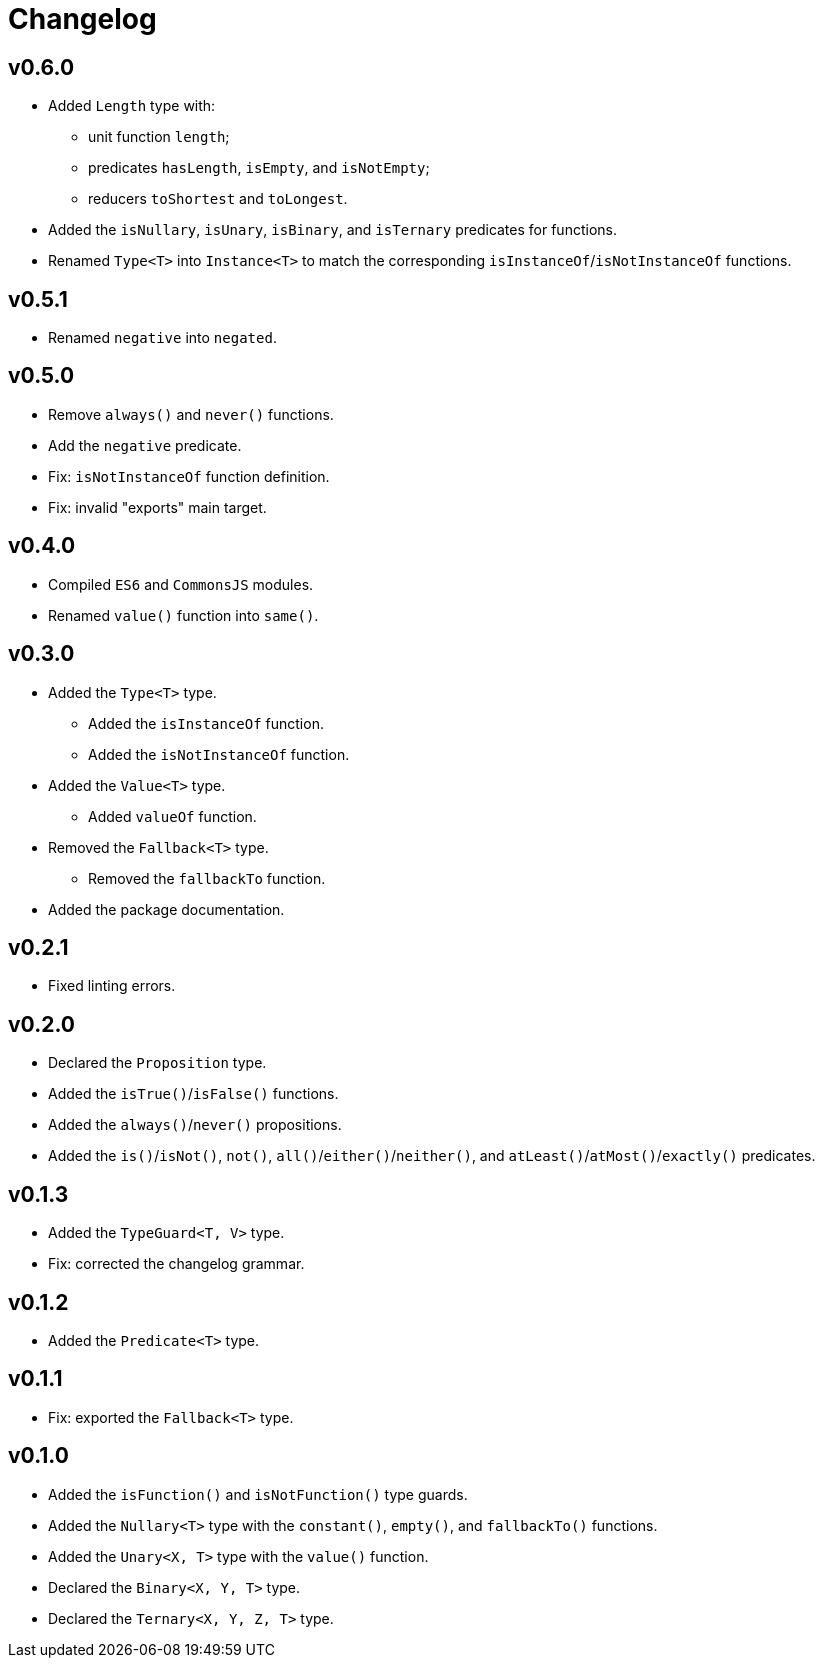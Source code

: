 = Changelog

== v0.6.0

* Added `Length` type with:
** unit function `length`;
** predicates `hasLength`, `isEmpty`, and `isNotEmpty`;
** reducers `toShortest` and `toLongest`.
+
* Added the `isNullary`, `isUnary`, `isBinary`, and `isTernary` predicates for functions.
+
* Renamed `Type<T>` into `Instance<T>` to match the corresponding `isInstanceOf`/`isNotInstanceOf` functions.


== v0.5.1

* Renamed `negative` into `negated`.

== v0.5.0

* Remove `always()` and `never()` functions.
* Add the `negative` predicate.
* Fix: `isNotInstanceOf` function definition.
* Fix: invalid "exports" main target.

== v0.4.0

* Compiled `ES6` and `CommonsJS` modules.
* Renamed `value()` function into `same()`.

== v0.3.0

* Added the `Type<T>` type.
** Added the `isInstanceOf` function.
** Added the `isNotInstanceOf` function.
* Added the `Value<T>` type.
** Added `valueOf` function.
* Removed the `Fallback<T>` type.
** Removed the `fallbackTo` function.
* Added the package documentation.

== v0.2.1

* Fixed linting errors.

== v0.2.0

* Declared the `Proposition` type.
* Added the `isTrue()`/`isFalse()` functions.
* Added the `always()`/`never()` propositions.
* Added the `is()`/`isNot()`, `not()`, `all()`/`either()`/`neither()`,
and `atLeast()`/`atMost()`/`exactly()` predicates.

== v0.1.3

* Added the `TypeGuard<T, V>` type.
* Fix: corrected the changelog grammar.

== v0.1.2

* Added the `Predicate<T>` type.

== v0.1.1

* Fix: exported the `Fallback<T>` type.

== v0.1.0

* Added the `isFunction()` and `isNotFunction()` type guards.
* Added the `Nullary<T>` type with the `constant()`, `empty()`, and `fallbackTo()` functions.
* Added the `Unary<X, T>` type with the `value()` function.
* Declared the `Binary<X, Y, T>` type.
* Declared the `Ternary<X, Y, Z, T>` type.
